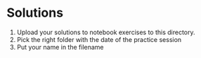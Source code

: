 #+OPTIONS: toc:nil
* Solutions

  1) Upload your solutions to notebook exercises to this directory.
  2) Pick the right folder with the date of the practice session
  3) Put your name in the filename
    
  [[../img/solution.gif]]
